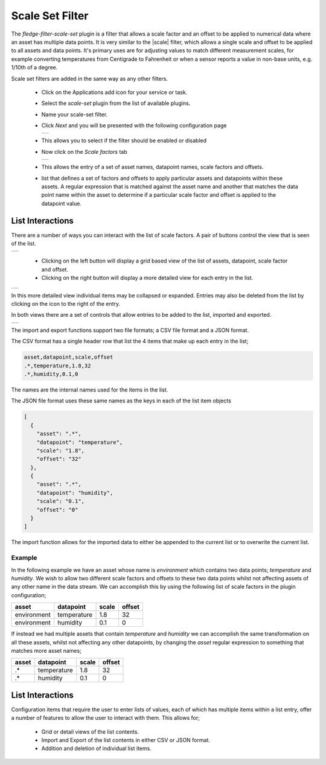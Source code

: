 .. Images
.. |scaleset_1| image:: images/scaleset_1.jpg
.. |scaleset_2| image:: images/scaleset_2.jpg
.. |scaleset_3| image:: images/scaleset_3.jpg
.. |scaleset_commands| image:: images/scaleset_commands.jpg
.. |scaleset_views| image:: images/scaleset_views.jpg

.. Links
.. |scale| raw:: html

   <a href="../fledge-filter-scale/index.html">fledge-filter-scale</a>

Scale Set Filter
================

The *fledge-filter-scale-set* plugin is a filter that allows a scale factor and an offset to be applied to numerical data where an asset has multiple data points. It is very similar to the |scale| filter, which allows a single scale and offset to be applied to all assets and data points. It's primary uses are for adjusting values to match different measurement scales, for example converting temperatures from Centigrade to Fahrenheit or when a sensor reports a value in non-base units, e.g. 1/10th of a degree.

Scale set filters are added in the same way as any other filters.

  - Click on the Applications add icon for your service or task.

  - Select the *scale-set* plugin from the list of available plugins.

  - Name your scale-set filter.

  - Click *Next* and you will be presented with the following configuration page

    +--------------+
    | |scaleset_1| |
    +--------------+

  - This allows you to select if the filter should be enabled or disabled

  - Now click on the *Scale factors* tab

    +--------------+
    | |scaleset_2| |
    +--------------+

  - This allows the entry of a set of asset names, datapoint names, scale factors and offsets.

  - list that defines a set of factors and offsets to apply particular assets and datapoints within these assets. A regular expression that is matched against the asset name and another that matches the data point name within the asset to determine if a particular scale factor and offset is applied to the datapoint value.

.. list-table::
   :header-rows: 1

   * - Name
     - Description
   * - asset
     - A regular expression to match against the asset name. The scale factor is only applied to assets whose name matches this regular expression.
   * - datapoint
     - A regular expression to match against the data point name within a matching asset. The scale factor is only applied to assets whose name matches this regular expression.
   * - scale
     - The scale factor to apply to the numeric data.
   * - offset
     - The offset to add to the matching numeric data.

  - Click on *Done* to activate your plugin

List Interactions
~~~~~~~~~~~~~~~~~

There are a number of ways you can interact with the list of scale factors. A pair of buttons control the view that is seen of the list.

+------------------+
| |scaleset_views| |
+------------------+

   - Clicking on the left button will display a grid based view of the list of assets, datapoint, scale factor and offset.

   - Clicking on the right button will display a more detailed view for each entry in the list.

+--------------+
| |scaleset_3| |
+--------------+

In this more detailed view individual items may be collapsed or expanded. Entries may also be deleted from the list by clicking on the icon to the right of the entry.

In both views there are a set of controls that allow entries to be added to the list, imported and exported.

+---------------------+
| |scaleset_commands| |
+---------------------+

The import and export functions support two file formats; a CSV file format and a JSON format.

The CSV format has a single header row that list the 4 items that make up each entry in the list;

.. code-block:: console

    asset,datapoint,scale,offset
    .*,temperature,1.8,32
    .*,humidity,0.1,0

The names are the internal names used for the items in the list.

The JSON file format uses these same names as the keys in each of the list item objects

.. code-block:: JSON

    [
      {
        "asset": ".*",
        "datapoint": "temperature",
        "scale": "1.8",
        "offset": "32"
      },
      {
        "asset": ".*",
        "datapoint": "humidity",
        "scale": "0.1",
        "offset": "0"
      }
    ]

The import function allows for the imported data to either be appended to the current list or to overwrite the current list.

Example
-------

In the following example we have an asset whose name is *environment* which contains two data points; *temperature* and *humidity*. We wish to allow two different scale factors and offsets to these two data points whilst not affecting assets of any other name in the data stream. We can accomplish this by using the following list of scale factors in the plugin configuration;

.. list-table::
   :header-rows: 1

   * - asset
     - datapoint
     - scale
     - offset
   * - environment
     - temperature
     - 1.8
     - 32
   * - environment
     - humidity
     - 0.1
     - 0

If instead we had multiple assets that contain *temperature* and *humidity* we can accomplish the same transformation on all these assets, whilst not affecting any other datapoints, by changing the *asset* regular expression to something that matches more asset names;

.. list-table::
   :header-rows: 1

   * - asset
     - datapoint
     - scale
     - offset
   * - .*
     - temperature
     - 1.8
     - 32
   * - .*
     - humidity
     - 0.1
     - 0

List Interactions
~~~~~~~~~~~~~~~~~

Configuration items that require the user to enter lists of values, each of which has multiple items within a list entry, offer a number of features to allow the user to interact with them. This allows for;

   - Grid or detail views of the list contents.

   - Import and Export of the list contents in either CSV or JSON format.

   - Addition and deletion of individual list items.
